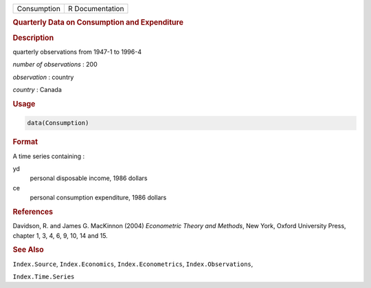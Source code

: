 .. container::

   =========== ===============
   Consumption R Documentation
   =========== ===============

   .. rubric:: Quarterly Data on Consumption and Expenditure
      :name: Consumption

   .. rubric:: Description
      :name: description

   quarterly observations from 1947-1 to 1996-4

   *number of observations* : 200

   *observation* : country

   *country* : Canada

   .. rubric:: Usage
      :name: usage

   .. code:: R

      data(Consumption)

   .. rubric:: Format
      :name: format

   A time series containing :

   yd
      personal disposable income, 1986 dollars

   ce
      personal consumption expenditure, 1986 dollars

   .. rubric:: References
      :name: references

   Davidson, R. and James G. MacKinnon (2004) *Econometric Theory and
   Methods*, New York, Oxford University Press, chapter 1, 3, 4, 6, 9,
   10, 14 and 15.

   .. rubric:: See Also
      :name: see-also

   ``Index.Source``, ``Index.Economics``, ``Index.Econometrics``,
   ``Index.Observations``,

   ``Index.Time.Series``
